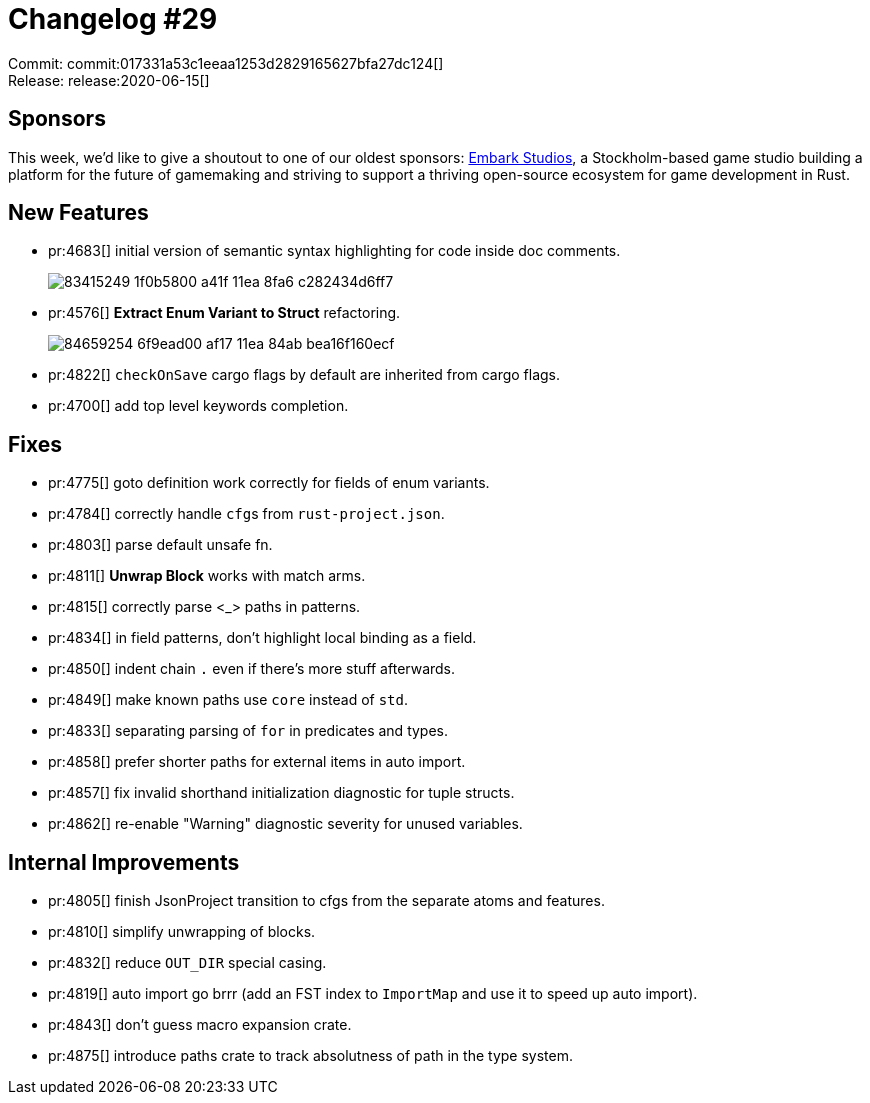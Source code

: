 = Changelog #29
:sectanchors:
:page-layout: post

Commit: commit:017331a53c1eeaa1253d2829165627bfa27dc124[] +
Release: release:2020-06-15[]

== Sponsors

This week, we'd like to give a shoutout to one of our oldest sponsors:
https://embark-studios.com/[Embark Studios], a Stockholm-based game studio building a platform for the future of gamemaking and striving to support a thriving open-source ecosystem for game development in Rust.

== New Features

* pr:4683[] initial version of semantic syntax highlighting for code inside doc comments.
+
image::https://user-images.githubusercontent.com/201808/83415249-1f0b5800-a41f-11ea-8fa6-c282434d6ff7.png[]

* pr:4576[] **Extract Enum Variant to Struct** refactoring.
+
image::https://user-images.githubusercontent.com/1711539/84659254-6f9ead00-af17-11ea-84ab-bea16f160ecf.gif[]
* pr:4822[] `checkOnSave` cargo flags by default are inherited from cargo flags.
* pr:4700[] add top level keywords completion.

== Fixes

* pr:4775[] goto definition work correctly for fields of enum variants.
* pr:4784[] correctly handle ``cfg``s from `rust-project.json`.
* pr:4803[] parse default unsafe fn.
* pr:4811[] **Unwrap Block** works with match arms.
* pr:4815[] correctly parse <_> paths in patterns.
* pr:4834[] in field patterns, don't highlight local binding as a field.
* pr:4850[] indent chain `.` even if there's more stuff afterwards.
* pr:4849[] make known paths use `core` instead of `std`.
* pr:4833[] separating parsing of `for` in predicates and types.
* pr:4858[] prefer shorter paths for external items in auto import.
* pr:4857[] fix invalid shorthand initialization diagnostic for tuple structs.
* pr:4862[] re-enable "Warning" diagnostic severity for unused variables.

== Internal Improvements

* pr:4805[] finish JsonProject transition to cfgs from the separate atoms and features.
* pr:4810[] simplify unwrapping of blocks.
* pr:4832[] reduce `OUT_DIR` special casing.
* pr:4819[] auto import go brrr (add an FST index to `ImportMap` and use it to speed up auto import).
* pr:4843[] don't guess macro expansion crate.
* pr:4875[] introduce paths crate to track absolutness of path in the type system.

